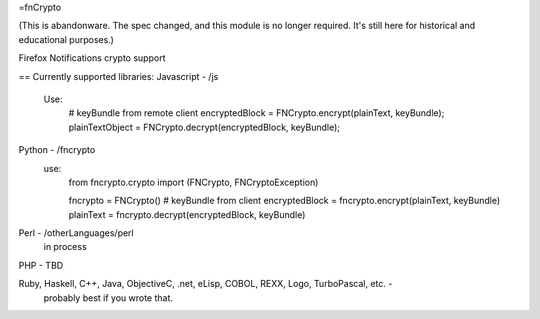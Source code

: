 =fnCrypto

(This is abandonware. The spec changed, and this module is no longer required. It's still here for historical 
and educational purposes.)

Firefox Notifications crypto support

== Currently supported libraries:
Javascript - /js
    Use:
        # keyBundle from remote client
        encryptedBlock = FNCrypto.encrypt(plainText, keyBundle);
        plainTextObject = FNCrypto.decrypt(encryptedBlock, keyBundle);

Python - /fncrypto
    use:
        from fncrypto.crypto import (FNCrypto, FNCryptoException)

        fncrypto = FNCrypto()
        # keyBundle from client
        encryptedBlock = fncrypto.encrypt(plainText, keyBundle)
        plainText = fncrypto.decrypt(encryptedBlock, keyBundle)

Perl - /otherLanguages/perl
        in process

PHP - TBD

Ruby, Haskell, C++, Java, ObjectiveC, .net, eLisp, COBOL, REXX, Logo, TurboPascal, etc. -
    probably best if you wrote that.

